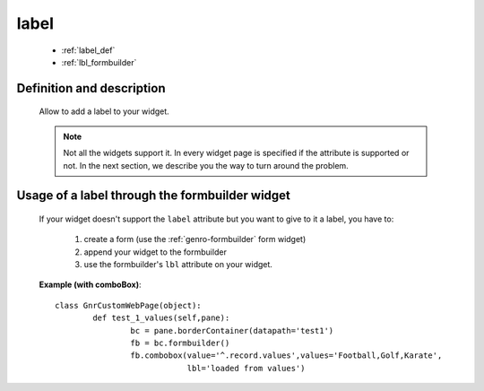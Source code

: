 .. _genro_label:

=====
label
=====

	- :ref:`label_def`
	
	- :ref:`lbl_formbuilder`
	

.. _label_def:

Definition and description
==========================

	Allow to add a label to your widget.
	
	.. note:: Not all the widgets support it. In every widget page is specified if the attribute is supported or not. In the next section, we describe you the way to turn around the problem.
	

.. _lbl_formbuilder:

Usage of a label through the formbuilder widget
===============================================

	If your widget doesn't support the ``label`` attribute but you want to give to it a label, you have to:
	
		#. create a form (use the :ref:`genro-formbuilder` form widget)
		#. append your widget to the formbuilder
		#. use the formbuilder's ``lbl`` attribute on your widget.
	
	**Example (with comboBox)**::

			class GnrCustomWebPage(object):
				def test_1_values(self,pane):
					bc = pane.borderContainer(datapath='test1')
					fb = bc.formbuilder()
					fb.combobox(value='^.record.values',values='Football,Golf,Karate',
					            lbl='loaded from values')